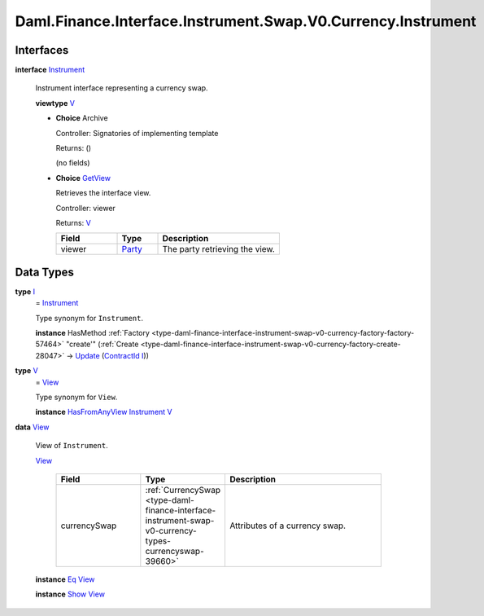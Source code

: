 .. Copyright (c) 2024 Digital Asset (Switzerland) GmbH and/or its affiliates. All rights reserved.
.. SPDX-License-Identifier: Apache-2.0

.. _module-daml-finance-interface-instrument-swap-v0-currency-instrument-96013:

Daml.Finance.Interface.Instrument.Swap.V0.Currency.Instrument
=============================================================

Interfaces
----------

.. _type-daml-finance-interface-instrument-swap-v0-currency-instrument-instrument-88662:

**interface** `Instrument <type-daml-finance-interface-instrument-swap-v0-currency-instrument-instrument-88662_>`_

  Instrument interface representing a currency swap\.

  **viewtype** `V <type-daml-finance-interface-instrument-swap-v0-currency-instrument-v-87776_>`_

  + **Choice** Archive

    Controller\: Signatories of implementing template

    Returns\: ()

    (no fields)

  + .. _type-daml-finance-interface-instrument-swap-v0-currency-instrument-getview-82375:

    **Choice** `GetView <type-daml-finance-interface-instrument-swap-v0-currency-instrument-getview-82375_>`_

    Retrieves the interface view\.

    Controller\: viewer

    Returns\: `V <type-daml-finance-interface-instrument-swap-v0-currency-instrument-v-87776_>`_

    .. list-table::
       :widths: 15 10 30
       :header-rows: 1

       * - Field
         - Type
         - Description
       * - viewer
         - `Party <https://docs.daml.com/daml/stdlib/Prelude.html#type-da-internal-lf-party-57932>`_
         - The party retrieving the view\.


Data Types
----------

.. _type-daml-finance-interface-instrument-swap-v0-currency-instrument-i-94263:

**type** `I <type-daml-finance-interface-instrument-swap-v0-currency-instrument-i-94263_>`_
  \= `Instrument <type-daml-finance-interface-instrument-swap-v0-currency-instrument-instrument-88662_>`_

  Type synonym for ``Instrument``\.

  **instance** HasMethod :ref:`Factory <type-daml-finance-interface-instrument-swap-v0-currency-factory-factory-57464>` \"create'\" (:ref:`Create <type-daml-finance-interface-instrument-swap-v0-currency-factory-create-28047>` \-\> `Update <https://docs.daml.com/daml/stdlib/Prelude.html#type-da-internal-lf-update-68072>`_ (`ContractId <https://docs.daml.com/daml/stdlib/Prelude.html#type-da-internal-lf-contractid-95282>`_ `I <type-daml-finance-interface-instrument-swap-v0-currency-instrument-i-94263_>`_))

.. _type-daml-finance-interface-instrument-swap-v0-currency-instrument-v-87776:

**type** `V <type-daml-finance-interface-instrument-swap-v0-currency-instrument-v-87776_>`_
  \= `View <type-daml-finance-interface-instrument-swap-v0-currency-instrument-view-10332_>`_

  Type synonym for ``View``\.

  **instance** `HasFromAnyView <https://docs.daml.com/daml/stdlib/DA-Internal-Interface-AnyView.html#class-da-internal-interface-anyview-hasfromanyview-30108>`_ `Instrument <type-daml-finance-interface-instrument-swap-v0-currency-instrument-instrument-88662_>`_ `V <type-daml-finance-interface-instrument-swap-v0-currency-instrument-v-87776_>`_

.. _type-daml-finance-interface-instrument-swap-v0-currency-instrument-view-10332:

**data** `View <type-daml-finance-interface-instrument-swap-v0-currency-instrument-view-10332_>`_

  View of ``Instrument``\.

  .. _constr-daml-finance-interface-instrument-swap-v0-currency-instrument-view-2849:

  `View <constr-daml-finance-interface-instrument-swap-v0-currency-instrument-view-2849_>`_

    .. list-table::
       :widths: 15 10 30
       :header-rows: 1

       * - Field
         - Type
         - Description
       * - currencySwap
         - :ref:`CurrencySwap <type-daml-finance-interface-instrument-swap-v0-currency-types-currencyswap-39660>`
         - Attributes of a currency swap\.

  **instance** `Eq <https://docs.daml.com/daml/stdlib/Prelude.html#class-ghc-classes-eq-22713>`_ `View <type-daml-finance-interface-instrument-swap-v0-currency-instrument-view-10332_>`_

  **instance** `Show <https://docs.daml.com/daml/stdlib/Prelude.html#class-ghc-show-show-65360>`_ `View <type-daml-finance-interface-instrument-swap-v0-currency-instrument-view-10332_>`_
